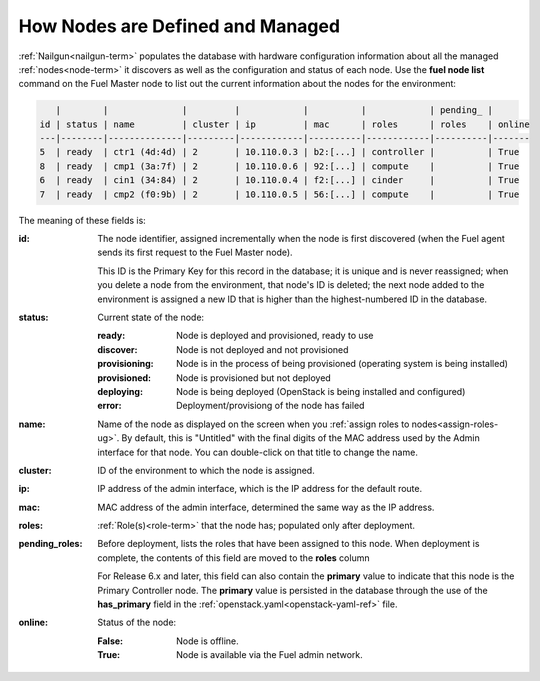 
.. raw:: pdf

   PageBreak


.. _nodes-arch:

How Nodes are Defined and Managed
---------------------------------

:ref:`Nailgun<nailgun-term>` populates the database
with hardware configuration information
about all the managed :ref:`nodes<node-term>` it discovers
as well as the configuration and status of each node.
Use the **fuel node list** command on the Fuel Master node
to list out the current information about the nodes
for the environment:

.. code-block :: sh

       |        |              |         |            |          |            | pending_ |
    id | status | name         | cluster | ip         | mac      | roles      | roles    | online
    ---|--------|--------------|---------|------------|----------|------------|----------|-------
    5  | ready  | ctr1 (4d:4d) | 2       | 10.110.0.3 | b2:[...] | controller |          | True
    8  | ready  | cmp1 (3a:7f) | 2       | 10.110.0.6 | 92:[...] | compute    |          | True
    6  | ready  | cin1 (34:84) | 2       | 10.110.0.4 | f2:[...] | cinder     |          | True
    7  | ready  | cmp2 (f0:9b) | 2       | 10.110.0.5 | 56:[...] | compute    |          | True


The meaning of these fields is:

:id:   The node identifier, assigned incrementally
       when the node is first discovered
       (when the Fuel agent
       sends its first request to the Fuel Master node).

       This ID is the Primary Key for this record in the database;
       it is unique and is never reassigned;
       when you delete a node from the environment,
       that node's ID is deleted;
       the next node added to the environment is assigned
       a new ID that is higher than the highest-numbered ID in the database.

:status:    Current state of the node:

            :ready:   Node is deployed and provisioned, ready to use
            :discover:    Node is not deployed and not provisioned
            :provisioning:    Node is in the process of being provisioned
                              (operating system is being installed)
            :provisioned:     Node is provisioned but not deployed
            :deploying:       Node is being deployed
                              (OpenStack is being installed and configured)
            :error:    Deployment/provisiong of the node has failed

:name:    Name of the node as displayed on the screen when you
          :ref:`assign roles to nodes<assign-roles-ug>`.
          By default, this is "Untitled" with the final digits
          of the MAC address used by the Admin interface for that node.
          You can double-click on that title to change the name.

:cluster:    ID of the environment to which the node is assigned.

:ip:    IP address of the admin interface,
        which is the IP address for the default route.

:mac:   MAC address of the admin interface,
        determined the same way as the IP address.

:roles:   :ref:`Role(s)<role-term>` that the node has;
          populated only after deployment.

:pending_roles:    Before deployment, lists the roles that have been assigned to this node.
                   When deployment is complete,
                   the contents of this field are moved to the **roles** column

                   For Release 6.x and later,
                   this field can also contain the **primary** value
                   to indicate that this node is the Primary Controller node.
                   The **primary** value is persisted in the database
                   through the use of the **has_primary** field
                   in the :ref:`openstack.yaml<openstack-yaml-ref>` file.

:online:    Status of the node:

            :False:    Node is offline.

            :True:     Node is available via the Fuel admin network.


